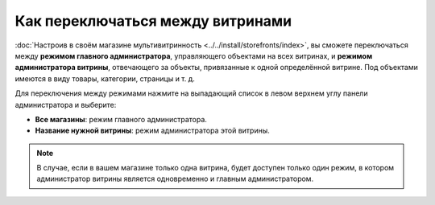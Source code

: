 **********************************
Как переключаться между витринами
**********************************

:doc:`Настроив в своём магазине мультивитринность <../../install/storefronts/index>`, вы сможете переключаться между **режимом главного администратора**, управляющего объектами на всех витринах, и **режимом администратора витрины**, отвечающего за объекты, привязанные к одной определённой витрине. Под объектами имеются в виду товары, категории, страницы и т. д.

Для переключения между режимами нажмите на выпадающий список в левом верхнем углу панели администратора и выберите:

* **Все магазины**: режим главного администратора.
* **Название нужной витрины**: режим администратора этой витрины.

.. image:: img/switch_modes.png
    :align: center
    :alt: Выберите из списка в левом верхнем углу панели администратора витрину, которую хотите отредактировать.

.. note::
    В случае, если в вашем магазине только одна витрина, будет доступен только один режим, в котором администратор витрины является одновременно и главным администратором.